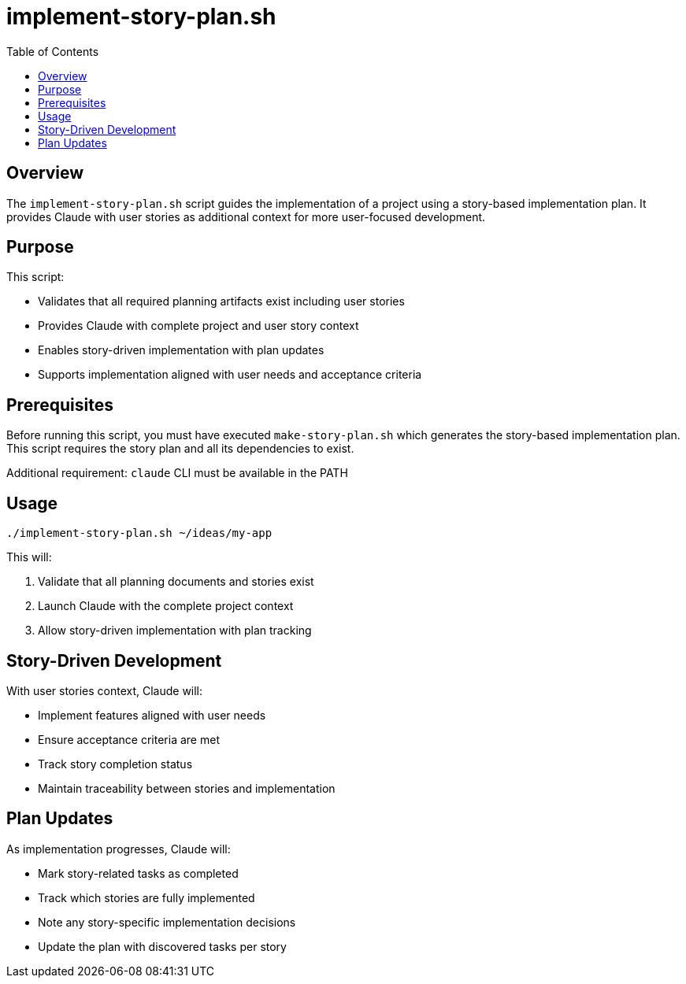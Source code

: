 = implement-story-plan.sh
:toc:
:toclevels: 2

== Overview

The `implement-story-plan.sh` script guides the implementation of a project using a story-based implementation plan. It provides Claude with user stories as additional context for more user-focused development.

== Purpose

This script:

* Validates that all required planning artifacts exist including user stories
* Provides Claude with complete project and user story context
* Enables story-driven implementation with plan updates
* Supports implementation aligned with user needs and acceptance criteria

== Prerequisites

Before running this script, you must have executed `make-story-plan.sh` which generates the story-based implementation plan. This script requires the story plan and all its dependencies to exist.

Additional requirement: `claude` CLI must be available in the PATH

== Usage

[source,bash]
----
./implement-story-plan.sh ~/ideas/my-app
----

This will:

. Validate that all planning documents and stories exist
. Launch Claude with the complete project context
. Allow story-driven implementation with plan tracking

== Story-Driven Development

With user stories context, Claude will:

* Implement features aligned with user needs
* Ensure acceptance criteria are met
* Track story completion status
* Maintain traceability between stories and implementation

== Plan Updates

As implementation progresses, Claude will:

* Mark story-related tasks as completed
* Track which stories are fully implemented
* Note any story-specific implementation decisions
* Update the plan with discovered tasks per story

